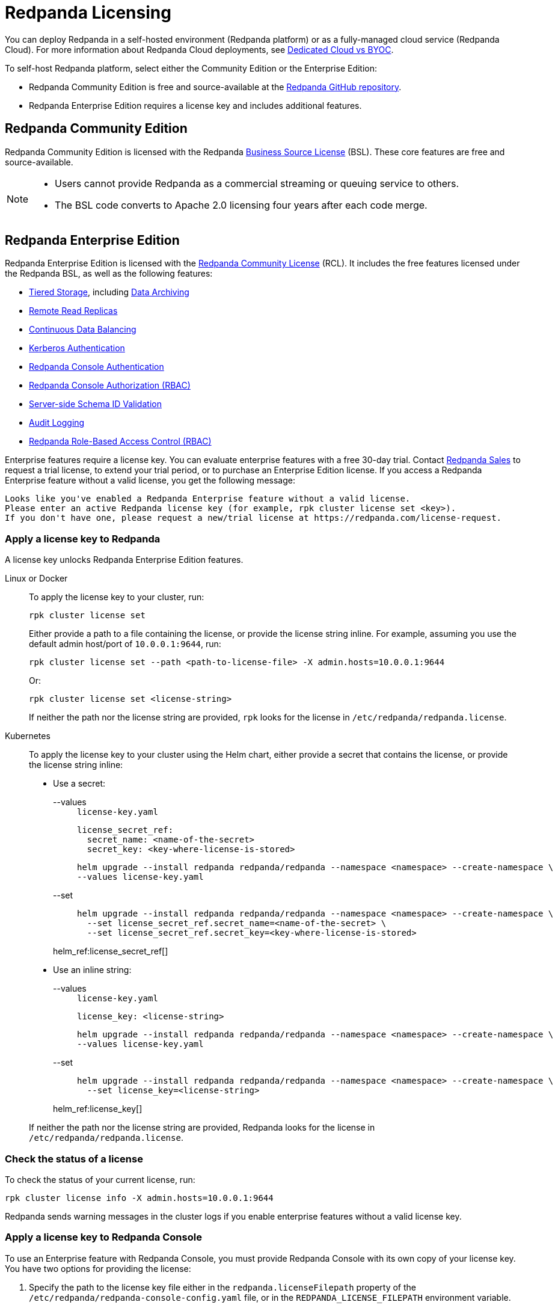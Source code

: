 = Redpanda Licensing
:description: Redpanda is free and source-available at the Redpanda GitHub repo. Additional features are included with an enterprise license.
:page-aliases: introduction:licenses.adoc

You can deploy Redpanda in a self-hosted environment (Redpanda platform) or as a fully-managed cloud service (Redpanda Cloud). For more information about Redpanda Cloud deployments, see xref:deploy:deployment-option/cloud/cloud-overview.adoc[Dedicated Cloud vs BYOC].

To self-host Redpanda platform, select either the Community Edition or the Enterprise Edition:

* Redpanda Community Edition is free and source-available at the https://github.com/redpanda-data/redpanda[Redpanda GitHub repository^].
* Redpanda Enterprise Edition requires a license key and includes additional features.

== Redpanda Community Edition

Redpanda Community Edition is licensed with the Redpanda https://github.com/redpanda-data/redpanda/blob/dev/licenses/bsl.md[Business Source License^] (BSL). These core features are free and source-available.

[NOTE]
====
* Users cannot provide Redpanda as a commercial streaming or queuing service to others.
* The BSL code converts to Apache 2.0 licensing four years after each code merge.
====

== Redpanda Enterprise Edition

Redpanda Enterprise Edition is licensed with the https://github.com/redpanda-data/redpanda/blob/dev/licenses/rcl.md[Redpanda Community License^] (RCL). It includes the free features licensed under the Redpanda BSL, as well as the following features:

* xref:manage:tiered-storage.adoc[Tiered Storage], including xref:manage:data-archiving.adoc[Data Archiving]
* xref:manage:remote-read-replicas.adoc[Remote Read Replicas]
* xref:manage:cluster-maintenance/continuous-data-balancing.adoc[Continuous Data Balancing]
* xref:manage:security/authentication.adoc#enable-kerberos[Kerberos Authentication]
* xref:manage:security/console/authentication.adoc[Redpanda Console Authentication]
* xref:manage:security/console/authorization.adoc[Redpanda Console Authorization (RBAC)]
* xref:manage:schema-id-validation.adoc[Server-side Schema ID Validation]
* xref:manage:audit-logging.adoc[Audit Logging]
* xref:manage:security/authorization/rbac.adoc[Redpanda Role-Based Access Control (RBAC)]

Enterprise features require a license key. You can evaluate enterprise features with a free 30-day trial. Contact https://redpanda.com/try-redpanda?section=enterprise-trial[Redpanda Sales^] to request a trial license, to extend your trial period, or to purchase an Enterprise Edition license. If you access a Redpanda Enterprise feature without a valid license, you get the following message:

----
Looks like you've enabled a Redpanda Enterprise feature without a valid license.
Please enter an active Redpanda license key (for example, rpk cluster license set <key>).
If you don't have one, please request a new/trial license at https://redpanda.com/license-request.
----

=== Apply a license key to Redpanda

A license key unlocks Redpanda Enterprise Edition features.

[tabs]
======
Linux or Docker::
+
--

To apply the license key to your cluster, run:

`rpk cluster license set`

Either provide a path to a file containing the license, or provide the license string inline. For example, assuming you use the default admin host/port of `10.0.0.1:9644`, run:

```bash
rpk cluster license set --path <path-to-license-file> -X admin.hosts=10.0.0.1:9644
```

Or:

```bash
rpk cluster license set <license-string>
```

If neither the path nor the license string are provided, `rpk` looks for the license in `/etc/redpanda/redpanda.license`.

--
Kubernetes::
+
--

To apply the license key to your cluster using the Helm chart,
either provide a secret that contains the license, or provide the license string inline:

- Use a secret:
+
[tabs]
====
--values::
+
.`license-key.yaml`
[,yaml]
----
license_secret_ref:
  secret_name: <name-of-the-secret>
  secret_key: <key-where-license-is-stored>
----
+
```bash
helm upgrade --install redpanda redpanda/redpanda --namespace <namespace> --create-namespace \
--values license-key.yaml
```

--set::
+
```bash
helm upgrade --install redpanda redpanda/redpanda --namespace <namespace> --create-namespace \
  --set license_secret_ref.secret_name=<name-of-the-secret> \
  --set license_secret_ref.secret_key=<key-where-license-is-stored>
```
====
+
helm_ref:license_secret_ref[]

- Use an inline string:
+
[tabs]
====
--values::
+
.`license-key.yaml`
[,yaml]
----
license_key: <license-string>
----
+
```bash
helm upgrade --install redpanda redpanda/redpanda --namespace <namespace> --create-namespace \
--values license-key.yaml
```

--set::
+
```bash
helm upgrade --install redpanda redpanda/redpanda --namespace <namespace> --create-namespace \
  --set license_key=<license-string>
```
====
+
helm_ref:license_key[]

If neither the path nor the license string are provided, Redpanda looks for the license in `/etc/redpanda/redpanda.license`.

--
======

=== Check the status of a license

To check the status of your current license, run:

`rpk cluster license info -X admin.hosts=10.0.0.1:9644`

Redpanda sends warning messages in the cluster logs if you enable enterprise features without a valid license key.

=== Apply a license key to Redpanda Console

To use an Enterprise feature with Redpanda Console, you must provide Redpanda Console with its own copy of your license key.
You have two options for providing the license:

. Specify the path to the license key file either in the `redpanda.licenseFilepath` property of the `/etc/redpanda/redpanda-console-config.yaml` file, or in the `REDPANDA_LICENSE_FILEPATH` environment variable.
. Specify the license key file contents directly either in the `redpanda.license` property of the YAML file, or in the `REDPANDA_LICENSE` environment variable.

Redpanda Console checks the license key status on startup and warns you 30 days before the license expires. You can view the license key's expiration date in the startup logs.
If the license key expires at runtime, Redpanda Console shuts down. If the license has already
expired at startup, Redpanda Console prints an error message and exits.

